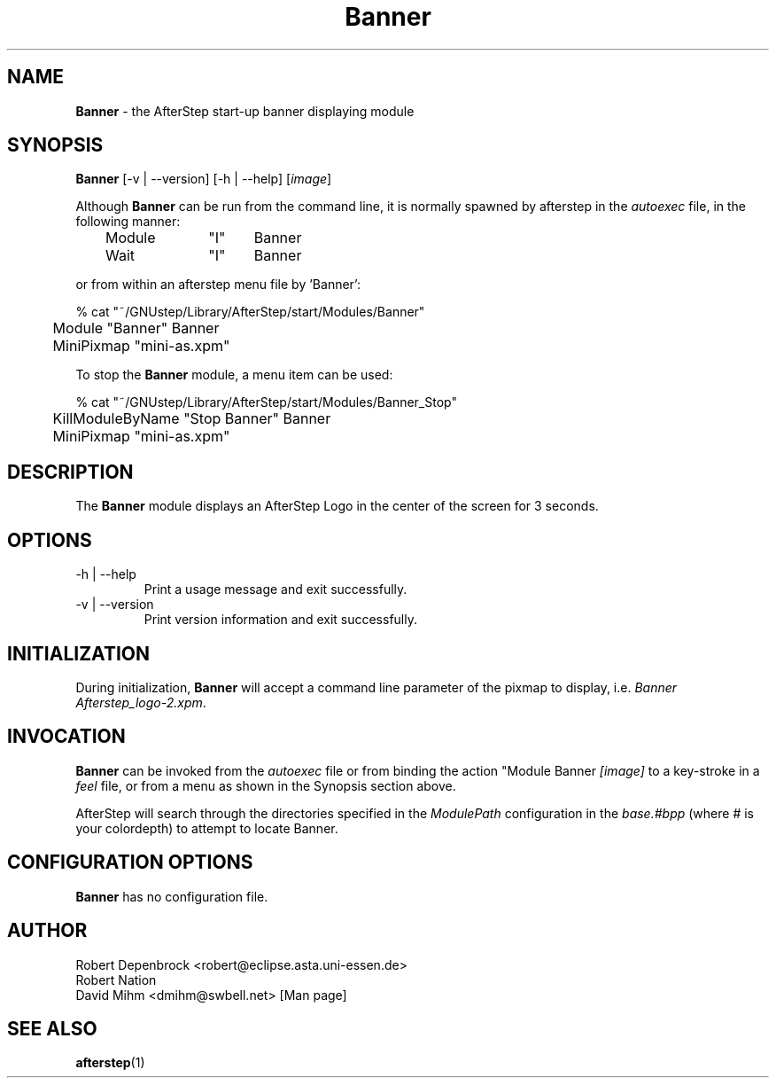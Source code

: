 .\" t
.\" @(#)Banner.1	02/07/00
.TH Banner 1.8 "Feb 7 2000" Banner
.UC
.SH NAME
\fBBanner\fP \- the AfterStep start-up banner displaying module

.SH SYNOPSIS
\fBBanner\fP [\-v | \--version] [\-h | \--help] [\fIimage\fP]
.sp
Although \fBBanner\fP can be run from the command line, it is normally 
spawned by afterstep in the \fIautoexec\fP file, in the following manner:
.nf
.sp
	Module	"I"	Banner
	Wait		"I"	Banner
.sp
.fi
or from within an afterstep menu file by 'Banner':
.nf
.sp
% cat "~/GNUstep/Library/AfterStep/start/Modules/Banner"
	Module "Banner" Banner
	MiniPixmap "mini-as.xpm"
.fi

To stop the \fBBanner\fP module, a menu item can be used:
.nf
.sp
% cat "~/GNUstep/Library/AfterStep/start/Modules/Banner_Stop"
	KillModuleByName "Stop Banner" Banner
	MiniPixmap "mini-as.xpm"
.fi

.SH DESCRIPTION
The \fBBanner\fP module displays an AfterStep Logo in the center of the
screen for 3 seconds.

.SH OPTIONS
.IP "\-h | \--help"
Print a usage message and exit successfully.

.IP "\-v | \--version"
Print version information and exit successfully.

.SH INITIALIZATION
During initialization, \fBBanner\fP will accept a command line parameter of
the pixmap to display, i.e. \fIBanner Afterstep_logo-2.xpm\fP.

.SH INVOCATION
\fBBanner\fP can be invoked from the \fIautoexec\fP file or from binding the
action "Module Banner \fI[image]\fP to a key-stroke in a \fIfeel\fP file,
or from a menu as shown in the Synopsis section above.

AfterStep will search through the directories specified in the
\fIModulePath\fP configuration in the \fIbase.#bpp\fP (where # is your
colordepth) to attempt to locate Banner.

.SH CONFIGURATION OPTIONS
\fBBanner\fP has no configuration file.

.SH AUTHOR
Robert Depenbrock <robert@eclipse.asta.uni-essen.de>
.nf
Robert Nation
.nf
David Mihm <dmihm@swbell.net> [Man page]

.SH SEE ALSO
.BR afterstep (1)
